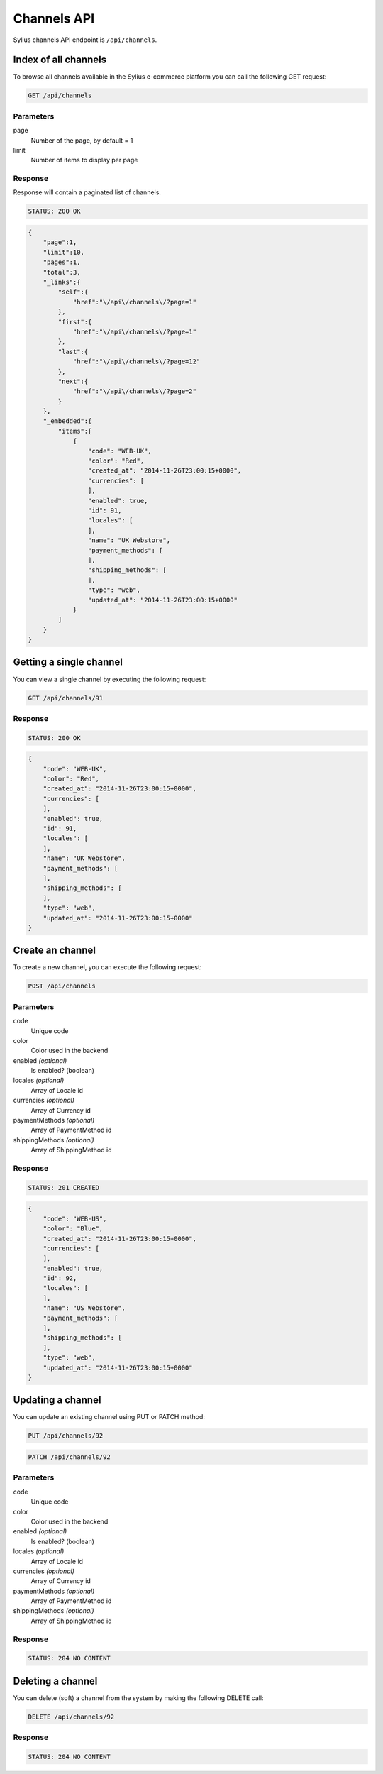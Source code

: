 Channels API
=========

Sylius channels API endpoint is ``/api/channels``.

Index of all channels
---------------------

To browse all channels available in the Sylius e-commerce platform you can call the following GET request:

.. code-block:: text

    GET /api/channels

Parameters
~~~~~~~~~~

page
    Number of the page, by default = 1
limit
    Number of items to display per page

Response
~~~~~~~~

Response will contain a paginated list of channels.

.. code-block:: text

    STATUS: 200 OK

.. code-block:: json

    {
        "page":1,
        "limit":10,
        "pages":1,
        "total":3,
        "_links":{
            "self":{
                "href":"\/api\/channels\/?page=1"
            },
            "first":{
                "href":"\/api\/channels\/?page=1"
            },
            "last":{
                "href":"\/api\/channels\/?page=12"
            },
            "next":{
                "href":"\/api\/channels\/?page=2"
            }
        },
        "_embedded":{
            "items":[
                {
                    "code": "WEB-UK",
                    "color": "Red",
                    "created_at": "2014-11-26T23:00:15+0000",
                    "currencies": [
                    ],
                    "enabled": true,
                    "id": 91,
                    "locales": [
                    ],
                    "name": "UK Webstore",
                    "payment_methods": [
                    ],
                    "shipping_methods": [
                    ],
                    "type": "web",
                    "updated_at": "2014-11-26T23:00:15+0000"
                }
            ]
        }
    }

Getting a single channel
------------------------

You can view a single channel by executing the following request:

.. code-block:: text

    GET /api/channels/91

Response
~~~~~~~~

.. code-block:: text

    STATUS: 200 OK

.. code-block:: json

    {
        "code": "WEB-UK",
        "color": "Red",
        "created_at": "2014-11-26T23:00:15+0000",
        "currencies": [
        ],
        "enabled": true,
        "id": 91,
        "locales": [
        ],
        "name": "UK Webstore",
        "payment_methods": [
        ],
        "shipping_methods": [
        ],
        "type": "web",
        "updated_at": "2014-11-26T23:00:15+0000"
    }

Create an channel
---------------

To create a new channel, you can execute the following request:

.. code-block:: text

    POST /api/channels

Parameters
~~~~~~~~~~

code
    Unique code
color
    Color used in the backend
enabled *(optional)*
    Is enabled? (boolean)
locales *(optional)*
    Array of Locale id
currencies *(optional)*
    Array of Currency id
paymentMethods *(optional)*
    Array of PaymentMethod id
shippingMethods *(optional)*
    Array of ShippingMethod id

Response
~~~~~~~~

.. code-block:: text

    STATUS: 201 CREATED

.. code-block:: json

    {
        "code": "WEB-US",
        "color": "Blue",
        "created_at": "2014-11-26T23:00:15+0000",
        "currencies": [
        ],
        "enabled": true,
        "id": 92,
        "locales": [
        ],
        "name": "US Webstore",
        "payment_methods": [
        ],
        "shipping_methods": [
        ],
        "type": "web",
        "updated_at": "2014-11-26T23:00:15+0000"
    }

Updating a channel
------------------

You can update an existing channel using PUT or PATCH method:

.. code-block:: text

    PUT /api/channels/92

.. code-block:: text

    PATCH /api/channels/92

Parameters
~~~~~~~~~~

code
    Unique code
color
    Color used in the backend
enabled *(optional)*
    Is enabled? (boolean)
locales *(optional)*
    Array of Locale id
currencies *(optional)*
    Array of Currency id
paymentMethods *(optional)*
    Array of PaymentMethod id
shippingMethods *(optional)*
    Array of ShippingMethod id

Response
~~~~~~~~

.. code-block:: text

    STATUS: 204 NO CONTENT

Deleting a channel
------------------

You can delete (soft) a channel from the system by making the following DELETE call:

.. code-block:: text

    DELETE /api/channels/92

Response
~~~~~~~~

.. code-block:: text

    STATUS: 204 NO CONTENT
